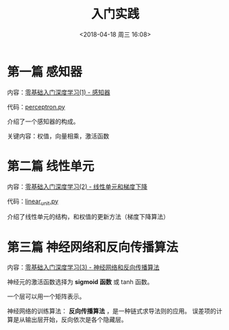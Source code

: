 #+TITLE: 入门实践
#+DATE: <2018-04-18 周三 16:08>

* 第一篇 感知器
  内容：[[https://www.zybuluo.com/hanbingtao/note/433855][零基础入门深度学习(1) - 感知器]]

  代码：[[./perceptron.py][perceptron.py]]


  介绍了一个感知器的构成。

  关键内容：权值，向量相乘，激活函数

* 第二篇 线性单元
  内容：[[https://www.zybuluo.com/hanbingtao/note/448086][零基础入门深度学习(2) - 线性单元和梯度下降]]

  代码：[[./linear_unit.py][linear_unit.py]]

  介绍了线性单元的结构，和权值的更新方法（梯度下降算法）

* 第三篇 神经网络和反向传播算法
  内容：[[https://www.zybuluo.com/hanbingtao/note/476663][零基础入门深度学习(3) - 神经网络和反向传播算法]]

  神经元的激活函数选择为 *sigmoid 函数* 或 tanh 函数。

  一个层可以用一个矩阵表示。

  神经网络的训练算法： *反向传播算法*  ，是一种链式求导法则的应用。
  误差项的计算是从输出层开始，反向依次是各个隐藏层。


